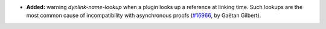 - **Added:**
  warning `dynlink-name-lookup` when a plugin looks up a reference at linking time.
  Such lookups are the most common cause of incompatibility with asynchronous proofs
  (`#16966 <https://github.com/coq/coq/pull/16966>`_,
  by Gaëtan Gilbert).
